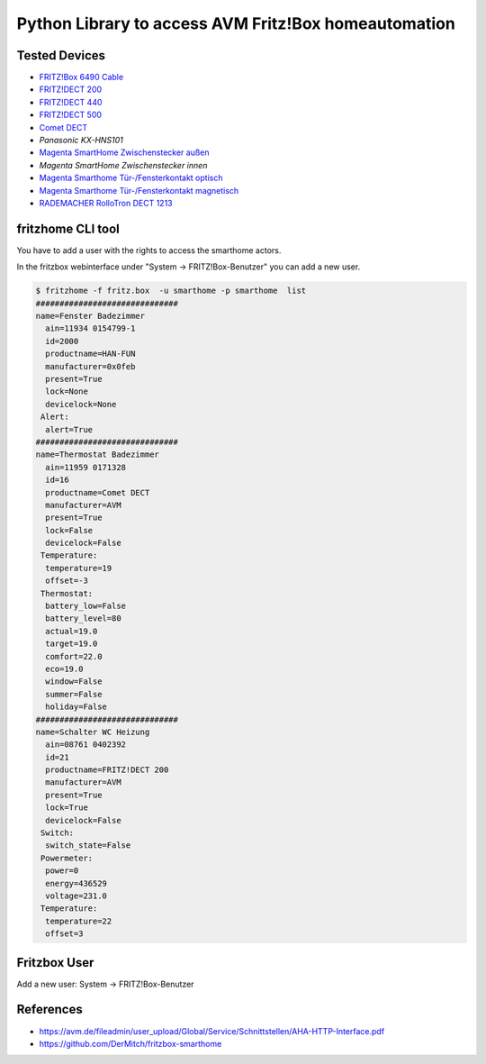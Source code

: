 Python Library to access AVM Fritz!Box homeautomation
=====================================================

|BuildStatus| |PypiVersion| |PyPiPythonVersions| |Coveralls| |CodeClimate| |Codacy|

Tested Devices
--------------
* `FRITZ!Box 6490 Cable`_
* `FRITZ!DECT 200`_
* `FRITZ!DECT 440`_
* `FRITZ!DECT 500`_
* `Comet DECT`_
* `Panasonic KX-HNS101`
* `Magenta SmartHome Zwischenstecker außen`_
* `Magenta SmartHome Zwischenstecker innen`
* `Magenta Smarthome Tür-/Fensterkontakt optisch`_
* `Magenta Smarthome Tür-/Fensterkontakt magnetisch`_
* `RADEMACHER RolloTron DECT 1213`_



fritzhome CLI tool
------------------

You have to add a user with the rights to access the smarthome actors.

In the fritzbox webinterface under "System -> FRITZ!Box-Benutzer" you can
add a new user.

.. code:: shell

    $ fritzhome -f fritz.box  -u smarthome -p smarthome  list
    ##############################
    name=Fenster Badezimmer
      ain=11934 0154799-1
      id=2000
      productname=HAN-FUN
      manufacturer=0x0feb
      present=True
      lock=None
      devicelock=None
     Alert:
      alert=True
    ##############################
    name=Thermostat Badezimmer
      ain=11959 0171328
      id=16
      productname=Comet DECT
      manufacturer=AVM
      present=True
      lock=False
      devicelock=False
     Temperature:
      temperature=19
      offset=-3
     Thermostat:
      battery_low=False
      battery_level=80
      actual=19.0
      target=19.0
      comfort=22.0
      eco=19.0
      window=False
      summer=False
      holiday=False
    ##############################
    name=Schalter WC Heizung
      ain=08761 0402392
      id=21
      productname=FRITZ!DECT 200
      manufacturer=AVM
      present=True
      lock=True
      devicelock=False
     Switch:
      switch_state=False
     Powermeter:
      power=0
      energy=436529
      voltage=231.0
     Temperature:
      temperature=22
      offset=3


Fritzbox User
-------------

Add a new user: System -> FRITZ!Box-Benutzer

.. image:: doc/fritzbox_user_overview.png

.. image:: doc/fritzbox_user_smarthome.png

References
----------

- https://avm.de/fileadmin/user_upload/Global/Service/Schnittstellen/AHA-HTTP-Interface.pdf
- https://github.com/DerMitch/fritzbox-smarthome


.. |BuildStatus| image:: https://github.com/hthiery/python-fritzhome/actions/workflows/test.yml/badge.svg
                 :target: https://github.com/hthiery/python-fritzhome/actions/workflows/test.yml
.. |PyPiVersion| image:: https://badge.fury.io/py/pyfritzhome.svg
                 :target: http://badge.fury.io/py/pyfritzhome
.. |PyPiPythonVersions| image:: https://img.shields.io/pypi/pyversions/pyfritzhome.svg
                        :alt: Python versions
                        :target: http://badge.fury.io/py/pyfritzhome
.. |Coveralls|   image:: https://coveralls.io/repos/github/hthiery/python-fritzhome/badge.svg?branch=master
                 :target: https://coveralls.io/github/hthiery/python-fritzhome?branch=master
.. |CodeClimate| image:: https://api.codeclimate.com/v1/badges/fc83491ef0ae81080882/maintainability
                 :target: https://codeclimate.com/github/hthiery/python-fritzhome/maintainability
                 :alt: Maintainability
.. |Codacy|      image:: https://api.codacy.com/project/badge/Grade/0929296afb8c45c6af673524fe232d9e
                 :target: https://www.codacy.com/app/hthiery/python-fritzhome?utm_source=github.com&amp;utm_medium=referral&amp;utm_content=hthiery/python-fritzhome&amp;utm_campaign=Badge_Grade

.. _Comet DECT: https://www.eurotronic.org/produkte/comet-dect.html
.. _FRITZ!DECT 200: https://avm.de/produkte/fritzdect/fritzdect-200/
.. _FRITZ!DECT 440: https://avm.de/produkte/fritzdect/fritzdect-440/
.. _FRITZ!DECT 500: https://avm.de/produkte/fritzdect/fritzdect-500/
.. _FRITZ!Box 6490 Cable: https://avm.de/produkte/fritzbox/fritzbox-6490-cable/
.. _Magenta SmartHome Zwischenstecker außen: https://www.smarthome.de/geraete/smarthome-zwischenstecker-aussen-schwarz
.. _Magenta Smarthome Tür-/Fensterkontakt optisch: https://www.smarthome.de/geraete/smarthome-tuer-fensterkontakt-optisch-weiss
.. _Magenta Smarthome Tür-/Fensterkontakt magnetisch: https://www.smarthome.de/geraete/smarthome-tuer-fensterkontakt-magnetisch-weiss
.. _RADEMACHER RolloTron DECT 1213: https://www.rademacher.de/shop/rollladen-sonnenschutz/elektrischer-gurtwickler/rollotron-dect-1213
